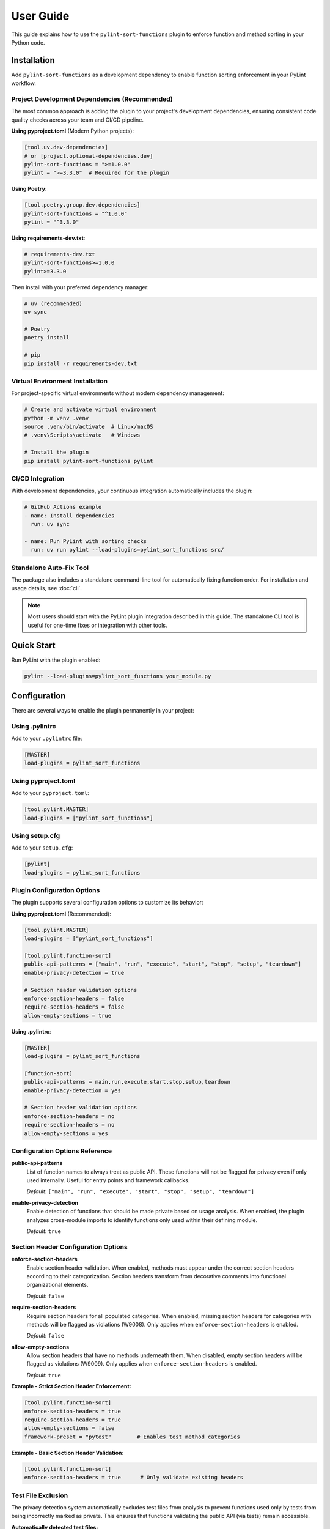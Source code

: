 User Guide
==========

This guide explains how to use the ``pylint-sort-functions`` plugin to enforce function and method sorting in your Python code.

Installation
------------

Add ``pylint-sort-functions`` as a development dependency to enable function sorting enforcement in your PyLint workflow.

Project Development Dependencies (Recommended)
~~~~~~~~~~~~~~~~~~~~~~~~~~~~~~~~~~~~~~~~~~~~~~

The most common approach is adding the plugin to your project's development dependencies, ensuring consistent code quality checks across your team and CI/CD pipeline.

**Using pyproject.toml** (Modern Python projects):

.. code-block:: toml

    [tool.uv.dev-dependencies]
    # or [project.optional-dependencies.dev]
    pylint-sort-functions = ">=1.0.0"
    pylint = ">=3.3.0"  # Required for the plugin

**Using Poetry**:

.. code-block:: toml

    [tool.poetry.group.dev.dependencies]
    pylint-sort-functions = "^1.0.0"
    pylint = "^3.3.0"

**Using requirements-dev.txt**:

.. code-block:: text

    # requirements-dev.txt
    pylint-sort-functions>=1.0.0
    pylint>=3.3.0

Then install with your preferred dependency manager:

.. code-block:: bash

    # uv (recommended)
    uv sync

    # Poetry
    poetry install

    # pip
    pip install -r requirements-dev.txt

Virtual Environment Installation
~~~~~~~~~~~~~~~~~~~~~~~~~~~~~~~~

For project-specific virtual environments without modern dependency management:

.. code-block:: bash

    # Create and activate virtual environment
    python -m venv .venv
    source .venv/bin/activate  # Linux/macOS
    # .venv\Scripts\activate   # Windows

    # Install the plugin
    pip install pylint-sort-functions pylint

CI/CD Integration
~~~~~~~~~~~~~~~~~

With development dependencies, your continuous integration automatically includes the plugin:

.. code-block:: yaml

    # GitHub Actions example
    - name: Install dependencies
      run: uv sync

    - name: Run PyLint with sorting checks
      run: uv run pylint --load-plugins=pylint_sort_functions src/

Standalone Auto-Fix Tool
~~~~~~~~~~~~~~~~~~~~~~~~~

The package also includes a standalone command-line tool for automatically fixing function order. For installation and usage details, see :doc:`cli`.

.. note::
   Most users should start with the PyLint plugin integration described in this guide. The standalone CLI tool is useful for one-time fixes or integration with other tools.

Quick Start
-----------

Run PyLint with the plugin enabled:

.. code-block:: bash

    pylint --load-plugins=pylint_sort_functions your_module.py

Configuration
-------------

There are several ways to enable the plugin permanently in your project:

Using .pylintrc
~~~~~~~~~~~~~~~

Add to your ``.pylintrc`` file:

.. code-block:: ini

    [MASTER]
    load-plugins = pylint_sort_functions

Using pyproject.toml
~~~~~~~~~~~~~~~~~~~~

Add to your ``pyproject.toml``:

.. code-block:: toml

    [tool.pylint.MASTER]
    load-plugins = ["pylint_sort_functions"]

Using setup.cfg
~~~~~~~~~~~~~~~

Add to your ``setup.cfg``:

.. code-block:: ini

    [pylint]
    load-plugins = pylint_sort_functions

Plugin Configuration Options
~~~~~~~~~~~~~~~~~~~~~~~~~~~~~

The plugin supports several configuration options to customize its behavior:

**Using pyproject.toml** (Recommended):

.. code-block:: toml

    [tool.pylint.MASTER]
    load-plugins = ["pylint_sort_functions"]

    [tool.pylint.function-sort]
    public-api-patterns = ["main", "run", "execute", "start", "stop", "setup", "teardown"]
    enable-privacy-detection = true

    # Section header validation options
    enforce-section-headers = false
    require-section-headers = false
    allow-empty-sections = true

**Using .pylintrc**:

.. code-block:: ini

    [MASTER]
    load-plugins = pylint_sort_functions

    [function-sort]
    public-api-patterns = main,run,execute,start,stop,setup,teardown
    enable-privacy-detection = yes

    # Section header validation options
    enforce-section-headers = no
    require-section-headers = no
    allow-empty-sections = yes

Configuration Options Reference
~~~~~~~~~~~~~~~~~~~~~~~~~~~~~~~

**public-api-patterns**
    List of function names to always treat as public API. These functions will not be flagged for privacy even if only used internally. Useful for entry points and framework callbacks.

    *Default*: ``["main", "run", "execute", "start", "stop", "setup", "teardown"]``

**enable-privacy-detection**
    Enable detection of functions that should be made private based on usage analysis. When enabled, the plugin analyzes cross-module imports to identify functions only used within their defining module.

    *Default*: ``true``

Section Header Configuration Options
~~~~~~~~~~~~~~~~~~~~~~~~~~~~~~~~~~~~

**enforce-section-headers**
    Enable section header validation. When enabled, methods must appear under the correct section headers according to their categorization. Section headers transform from decorative comments into functional organizational elements.

    *Default*: ``false``

**require-section-headers**
    Require section headers for all populated categories. When enabled, missing section headers for categories with methods will be flagged as violations (W9008). Only applies when ``enforce-section-headers`` is enabled.

    *Default*: ``false``

**allow-empty-sections**
    Allow section headers that have no methods underneath them. When disabled, empty section headers will be flagged as violations (W9009). Only applies when ``enforce-section-headers`` is enabled.

    *Default*: ``true``

**Example - Strict Section Header Enforcement:**

.. code-block:: toml

    [tool.pylint.function-sort]
    enforce-section-headers = true
    require-section-headers = true
    allow-empty-sections = false
    framework-preset = "pytest"        # Enables test method categories

**Example - Basic Section Header Validation:**

.. code-block:: toml

    [tool.pylint.function-sort]
    enforce-section-headers = true      # Only validate existing headers

Test File Exclusion
~~~~~~~~~~~~~~~~~~~

The privacy detection system automatically excludes test files from analysis to prevent functions used only by tests from being incorrectly marked as private. This ensures that functions validating the public API (via tests) remain accessible.

**Automatically detected test files:**

- Files in ``tests/`` or ``test/`` directories
- Files starting with ``test_`` (e.g., ``test_utils.py``)
- Files ending with ``_test`` (e.g., ``module_test.py``)
- ``conftest.py`` files (pytest configuration)

**Example excluded files:**

.. code-block:: text

    tests/test_module.py          ✓ Excluded (in tests/ directory)
    test_integration.py           ✓ Excluded (starts with test_)
    utils_test.py                 ✓ Excluded (ends with _test)
    conftest.py                   ✓ Excluded (pytest configuration)
    src/tests/helpers.py          ✓ Excluded (in tests/ subdirectory)

.. note::
   The built-in test file detection can be extended with custom patterns using the privacy configuration options described below.

Privacy Configuration Options
~~~~~~~~~~~~~~~~~~~~~~~~~~~~~

The privacy detection system provides five configuration options to customize test file detection and privacy analysis behavior. These options give you full control over which files are excluded from privacy analysis and how test files are handled.

**Complete Configuration Example**

Using ``.pylintrc``:

.. code-block:: ini

    [MASTER]
    load-plugins = pylint_sort_functions

    [function-sort]
    enable-privacy-detection = yes
    privacy-exclude-dirs = tests,integration_tests,e2e,qa
    privacy-exclude-patterns = test_*.py,*_test.py,conftest.py,*_spec.py
    privacy-additional-test-patterns = spec_*.py,scenario_*.py,*_scenario.py
    privacy-update-tests = yes
    privacy-override-test-detection = no

Using ``pyproject.toml``:

.. code-block:: toml

    [tool.pylint.MASTER]
    load-plugins = ["pylint_sort_functions"]

    [tool.pylint."function-sort"]
    enable-privacy-detection = true
    privacy-exclude-dirs = ["tests", "integration_tests", "e2e", "qa"]
    privacy-exclude-patterns = ["test_*.py", "*_test.py", "conftest.py", "*_spec.py"]
    privacy-additional-test-patterns = ["spec_*.py", "scenario_*.py", "*_scenario.py"]
    privacy-update-tests = true
    privacy-override-test-detection = false

**Configuration Options Reference**

**privacy-exclude-dirs**
    Comma-separated list of directory names to exclude from privacy analysis. Files in these directories are scanned but their references are ignored when determining if functions should be private. Useful for test directories and other non-production code.

    *Default*: ``[]`` (empty list)

    *Example*: ``tests,integration_tests,e2e,qa,benchmarks``

**privacy-exclude-patterns**
    Comma-separated list of file patterns to exclude from privacy analysis. Files matching these patterns are scanned but their references are ignored when determining if functions should be private. Supports glob patterns.

    *Default*: ``[]`` (empty list)

    *Example*: ``test_*.py,*_test.py,conftest.py,*_spec.py,benchmark_*.py``

**privacy-additional-test-patterns**
    Comma-separated list of additional file patterns to treat as test files, beyond the built-in detection. These patterns are added to the default test detection (``test_*.py``, ``*_test.py``, ``conftest.py``, ``tests/``). Supports glob patterns.

    *Default*: ``[]`` (empty list)

    *Example*: ``spec_*.py,*_spec.py,scenario_*.py,*_scenario.py``

**privacy-update-tests**
    Enable automatic updating of test files when functions are privatized. When enabled, test files will be automatically updated to use the new private function names when using the privacy fixer CLI tool.

    *Default*: ``false``

    *Example*: ``yes`` (in .pylintrc) or ``true`` (in pyproject.toml)

**privacy-override-test-detection**
    Override the built-in test file detection entirely and only use the patterns specified in privacy-exclude-patterns and privacy-exclude-dirs. When disabled, both built-in detection and custom patterns are used together.

    *Default*: ``false``

    *Example*: ``yes`` (in .pylintrc) or ``true`` (in pyproject.toml)

**Real-World Use Cases**

**Enterprise Projects with Multiple Test Directories**

Large enterprise projects often have multiple test directories for different types of tests:

.. code-block:: ini

    [function-sort]
    # Exclude all test-related directories from privacy analysis
    privacy-exclude-dirs = tests,integration_tests,e2e_tests,qa,performance_tests,smoke_tests

    # Additional patterns for enterprise test naming conventions
    privacy-additional-test-patterns = *_integration.py,*_e2e.py,*_smoke.py,test_suite_*.py

    # Enable test updates for automated refactoring
    privacy-update-tests = yes

.. code-block:: toml

    [tool.pylint."function-sort"]
    privacy-exclude-dirs = [
        "tests",
        "integration_tests",
        "e2e_tests",
        "qa",
        "performance_tests",
        "smoke_tests"
    ]
    privacy-additional-test-patterns = [
        "*_integration.py",
        "*_e2e.py",
        "*_smoke.py",
        "test_suite_*.py"
    ]
    privacy-update-tests = true

**Django Projects with Custom Test Structure**

Django projects often have tests alongside application code and use specific naming patterns:

.. code-block:: ini

    [function-sort]
    # Django test directories
    privacy-exclude-dirs = tests,test,testapp

    # Django-specific test patterns
    privacy-exclude-patterns = test*.py,tests.py,*_tests.py
    privacy-additional-test-patterns = test_*.py,*_testcase.py,test_models_*.py,test_views_*.py

    # Keep default detection for standard Django test files
    privacy-override-test-detection = no

.. code-block:: toml

    [tool.pylint."function-sort"]
    privacy-exclude-dirs = ["tests", "test", "testapp"]
    privacy-exclude-patterns = ["test*.py", "tests.py", "*_tests.py"]
    privacy-additional-test-patterns = [
        "test_*.py",
        "*_testcase.py",
        "test_models_*.py",
        "test_views_*.py"
    ]
    privacy-override-test-detection = false

**Flask/FastAPI Microservices with Integration Tests**

Microservice architectures often separate unit tests from integration/contract tests:

.. code-block:: ini

    [function-sort]
    # Separate test types in microservices
    privacy-exclude-dirs = tests,integration,contracts,mocks,fixtures

    # API test patterns
    privacy-additional-test-patterns = *_contract.py,*_integration.py,api_test_*.py

    # Enable automatic test updates for CI/CD
    privacy-update-tests = yes

.. code-block:: toml

    [tool.pylint."function-sort"]
    privacy-exclude-dirs = [
        "tests",
        "integration",
        "contracts",
        "mocks",
        "fixtures"
    ]
    privacy-additional-test-patterns = [
        "*_contract.py",
        "*_integration.py",
        "api_test_*.py"
    ]
    privacy-update-tests = true

**Legacy Projects with Non-Standard Test Naming**

Legacy projects might have unconventional test naming that doesn't follow modern patterns:

.. code-block:: ini

    [function-sort]
    # Override default detection for legacy naming
    privacy-override-test-detection = yes

    # Define all test patterns explicitly
    privacy-exclude-patterns = Test*.py,*Test.py,*Tests.py,check_*.py,verify_*.py
    privacy-exclude-dirs = QA,Testing,Validation,TestSuite

    # No additional patterns needed since we're overriding
    privacy-additional-test-patterns =

.. code-block:: toml

    [tool.pylint."function-sort"]
    privacy-override-test-detection = true
    privacy-exclude-patterns = [
        "Test*.py",
        "*Test.py",
        "*Tests.py",
        "check_*.py",
        "verify_*.py"
    ]
    privacy-exclude-dirs = ["QA", "Testing", "Validation", "TestSuite"]
    privacy-additional-test-patterns = []

**Behavior-Driven Development (BDD) Projects**

Projects using BDD frameworks like behave or pytest-bdd have specific test file patterns:

.. code-block:: ini

    [function-sort]
    # BDD test directories
    privacy-exclude-dirs = features,specs,scenarios,steps

    # BDD-specific patterns
    privacy-additional-test-patterns = *_steps.py,*_feature.py,scenario_*.py,given_*.py,when_*.py,then_*.py

    # Keep built-in detection for standard test files
    privacy-override-test-detection = no

.. code-block:: toml

    [tool.pylint."function-sort"]
    privacy-exclude-dirs = ["features", "specs", "scenarios", "steps"]
    privacy-additional-test-patterns = [
        "*_steps.py",
        "*_feature.py",
        "scenario_*.py",
        "given_*.py",
        "when_*.py",
        "then_*.py"
    ]
    privacy-override-test-detection = false

**Troubleshooting Privacy Configuration**

**Issue: Functions used only by tests are still being marked as private**

*Solution*: Ensure your test files are properly excluded:

1. Check that test directories are listed in ``privacy-exclude-dirs``
2. Verify test file patterns match your naming convention in ``privacy-exclude-patterns``
3. Add any custom test patterns to ``privacy-additional-test-patterns``
4. Enable ``privacy-update-tests`` if you want tests to be automatically updated

**Issue: Privacy detection is too aggressive**

*Solution*: Expand your exclusion patterns:

.. code-block:: ini

    [function-sort]
    # More comprehensive exclusions
    privacy-exclude-dirs = tests,test,testing,qa,benchmarks,examples,demos
    privacy-exclude-patterns = test_*.py,*_test.py,*_tests.py,conftest.py,*_spec.py,example_*.py

**Issue: Privacy detection is missing test files**

*Solution*: Add your specific patterns and verify detection:

.. code-block:: bash

    # Check which files are being detected as tests
    pylint --load-plugins=pylint_sort_functions --verbose src/

Look for messages about excluded test files in the verbose output.

**Issue: Want to completely customize test detection**

*Solution*: Override built-in detection and define your own patterns:

.. code-block:: ini

    [function-sort]
    # Take full control of test detection
    privacy-override-test-detection = yes
    privacy-exclude-patterns = my_test_*.py,*_mytest.py
    privacy-exclude-dirs = my_tests,custom_qa

**Issue: Configuration not being applied**

*Solution*: Verify configuration file location and syntax:

1. Ensure ``.pylintrc`` or ``pyproject.toml`` is in the project root
2. Check that the configuration section is named ``[function-sort]`` (not ``[pylint-sort-functions]``)
3. For ``pyproject.toml``, use ``[tool.pylint."function-sort"]``
4. Verify boolean values: ``yes``/``no`` in .pylintrc, ``true``/``false`` in pyproject.toml

Automatic Directory Exclusion
~~~~~~~~~~~~~~~~~~~~~~~~~~~~~

The plugin automatically skips common directories that should not be analyzed for performance and accuracy:

**Build and Distribution:**
    ``build/``, ``dist/``, ``*.egg-info/``

**Version Control:**
    ``.git/``

**Python Caches:**
    ``__pycache__/``, ``.pytest_cache/``, ``.mypy_cache/``, ``.tox/``

**Virtual Environments:**
    ``venv/``, ``.venv/``, ``env/``, ``.env/``

**Node.js Dependencies:**
    ``node_modules/``

.. note::
   Directory exclusion patterns are currently built-in and not configurable. For custom directory exclusions, see `GitHub issue #7 <https://github.com/hakonhagland/pylint-sort-functions/issues/7>`_.

Message Types
-------------

The plugin reports four types of violations:

W9001: unsorted-functions
~~~~~~~~~~~~~~~~~~~~~~~~~

**Description**: Functions are not sorted alphabetically in module scope

**When triggered**: Module-level functions are not in alphabetical order within their visibility scope

**Example violation**:

.. code-block:: python

    # Bad: Functions out of order
    def zebra_function():
        pass

    def alpha_function():  # Should come before zebra_function
        pass

**How to fix**: Reorder functions alphabetically:

.. code-block:: python

    # Good: Functions sorted alphabetically
    def alpha_function():
        pass

    def zebra_function():
        pass

**Auto-fix available**: Use ``pylint-sort-functions --fix`` to automatically reorder functions. See :doc:`cli` for details.

W9002: unsorted-methods
~~~~~~~~~~~~~~~~~~~~~~~

**Description**: Methods are not sorted alphabetically in class

**When triggered**: Class methods are not in alphabetical order within their visibility scope

**Example violation**:

.. code-block:: python

    class MyClass:
        def method_z(self):
            pass

        def method_a(self):  # Should come before method_z
            pass

**How to fix**: Reorder methods alphabetically:

.. code-block:: python

    class MyClass:
        def method_a(self):
            pass

        def method_z(self):
            pass

**Auto-fix available**: Use ``pylint-sort-functions --fix`` to automatically reorder methods. See :doc:`cli` for details.

W9003: mixed-function-visibility
~~~~~~~~~~~~~~~~~~~~~~~~~~~~~~~~

**Description**: Public and private functions are not properly separated

**When triggered**: Private functions (with underscore prefix) appear before public functions

**Example violation**:

.. code-block:: python

    # Bad: Private function before public function
    def _private_helper():
        pass

    def public_function():  # Public functions should come first
        pass

**How to fix**: Place all public functions before private functions:

.. code-block:: python

    # Good: Public functions first, then private
    def public_function():
        pass

    def _private_helper():
        pass

**Auto-fix available**: Use ``pylint-sort-functions --fix`` to automatically reorder functions. See :doc:`cli` for details.

W9004: function-should-be-private
~~~~~~~~~~~~~~~~~~~~~~~~~~~~~~~~~

**Description**: Function should be private (prefix with underscore)

**When triggered**: A function is only used within its defining module based on sophisticated import analysis

**Example violation**:

.. code-block:: python

    # Bad: Internal helper not marked as private
    def validate_internal_state(data):  # Only used in this module
        return data.is_valid()

    def public_api():
        if validate_internal_state(data):
            process(data)

**How to fix**: Add underscore prefix to make it private:

.. code-block:: python

    # Good: Internal function marked as private
    def _validate_internal_state(data):
        return data.is_valid()

    def public_api():
        if _validate_internal_state(data):
            process(data)

**Detection Method**: Uses comprehensive import analysis that scans the entire project to identify actual usage patterns:

- **Cross-module analysis**: Analyzes all Python files to detect function imports and calls
- **Usage tracking**: Maps which functions are accessed by other modules via ``from module import function`` or ``module.function()``
- **Smart exclusions**: Skips common public API patterns (``main``, ``run``, ``setup``) and automatically excludes test files from analysis
- **Test file exclusion**: Automatically excludes ``tests/``, ``test_*.py``, ``*_test.py``, and ``conftest.py`` files to prevent functions used only by tests from being marked private
- **False positive prevention**: Only flags functions with zero external usage (excluding tests), ensuring accuracy

**Auto-fix availability**:

- **Manual renaming**: Functions can be manually renamed following PyLint suggestions
- **Automatic renaming**: Available via the bidirectional privacy fixer feature

  See privacy fixer documentation for comprehensive privacy analysis capabilities.

W9005: function-should-be-public
~~~~~~~~~~~~~~~~~~~~~~~~~~~~~~~~~

**Description**: Private function should be public (remove underscore prefix)

**When triggered**: A private function (with underscore prefix) is imported and used by other modules based on cross-module usage analysis

**Example violation**:

.. code-block:: python

    # Bad: Private function used externally
    # utils.py contains:
    def _helper_function():  # Used by other modules
        return "help"

    # main.py imports it:
    from utils import _helper_function  # External usage detected

**How to fix**: Remove underscore prefix to make it public:

.. code-block:: python

    # Good: Function correctly marked as public
    def helper_function():
        return "help"

**Detection Method**: Uses comprehensive import analysis to identify private functions with external usage:

- **Cross-module import detection**: Scans all Python files to identify imports of private functions
- **Usage pattern analysis**: Detects ``from module import _function`` and ``module._function()`` patterns
- **Conservative approach**: Only flags private functions with clear external usage evidence
- **Test file exclusion**: Automatically ignores usage within ``tests/``, ``test_*.py``, ``*_test.py``, and ``conftest.py`` files to avoid false positives from test code

**Auto-fix availability**:

- **Manual renaming**: Functions can be manually renamed following PyLint suggestions
- **Automatic renaming**: Available via the bidirectional privacy fixer feature

  See privacy fixer documentation for comprehensive privacy analysis capabilities.

Sorting Rules
-------------

The plugin enforces these sorting rules:

1. **Visibility Separation**: Public functions/methods (no underscore) must come before private ones (underscore prefix)
2. **Alphabetical Order**: Within each visibility group, items must be sorted alphabetically
3. **Case Sensitive**: Sorting is case-sensitive (uppercase comes before lowercase)
4. **Dunder Method Handling**: Special methods (``__init__``, ``__str__``) are treated as public and sorted alphabetically
5. **Public API Pattern Recognition**: Configurable patterns (``main``, ``run``, ``setup``) are preserved as public regardless of usage
6. **Decorator Exclusions**: Functions with specified decorators can be excluded from sorting requirements (CLI tool only)

Complete Example
~~~~~~~~~~~~~~~~

Here's a properly organized module:

.. code-block:: python

    """Example module with proper function organization."""

    # Public functions (alphabetically sorted)

    def calculate_total(items):
        """Calculate the total of all items."""
        return sum(item.value for item in items)

    def process_data(data):
        """Process the input data."""
        validated = _validate_data(data)
        return _transform_data(validated)

    def save_results(results):
        """Save results to storage."""
        formatted = _format_results(results)
        _write_to_disk(formatted)

    # Private functions (alphabetically sorted)

    def _format_results(results):
        """Format results for storage."""
        return json.dumps(results)

    def _transform_data(data):
        """Transform validated data."""
        return [d.upper() for d in data]

    def _validate_data(data):
        """Validate input data."""
        return [d for d in data if d]

    def _write_to_disk(data):
        """Write data to disk."""
        with open("output.json", "w") as f:
            f.write(data)

Disabling Messages
------------------

You can disable specific messages for a file, class, or function:

File Level
~~~~~~~~~~

.. code-block:: python

    # pylint: disable=unsorted-functions
    """This module intentionally has unsorted functions."""

Function Level
~~~~~~~~~~~~~~

.. code-block:: python

    def zebra():  # pylint: disable=unsorted-functions
        pass

    def alpha():  # Order required by framework
        pass

Inline Comments
~~~~~~~~~~~~~~~

.. code-block:: python

    class MyClass:
        def z_method(self):
            pass

        def a_method(self):  # pylint: disable=unsorted-methods
            pass

Configuration in .pylintrc
~~~~~~~~~~~~~~~~~~~~~~~~~~

Disable specific messages project-wide:

.. code-block:: ini

    [MESSAGES CONTROL]
    disable = unsorted-functions,
              unsorted-methods

Or enable only specific messages:

.. code-block:: ini

    [MESSAGES CONTROL]
    enable = unsorted-functions,
             unsorted-methods,
             mixed-function-visibility,
             function-should-be-private,
             function-should-be-public

Command Line Options
--------------------

Run with specific messages enabled:

.. code-block:: bash

    # Check only function sorting
    pylint --load-plugins=pylint_sort_functions \
           --disable=all \
           --enable=unsorted-functions,unsorted-methods \
           mymodule.py

Run with increased verbosity:

.. code-block:: bash

    # See which files are being checked
    pylint --load-plugins=pylint_sort_functions --verbose mymodule.py

Generate a full report:

.. code-block:: bash

    # Get detailed statistics
    pylint --load-plugins=pylint_sort_functions --reports=yes mymodule.py

Command-Line Plugin Configuration
~~~~~~~~~~~~~~~~~~~~~~~~~~~~~~~~~~

Configure plugin behavior through PyLint command-line options:

.. code-block:: bash

    # Configure public API patterns
    pylint --load-plugins=pylint_sort_functions \
           --public-api-patterns=main,run,custom_entry \
           mymodule.py

    # Disable privacy detection
    pylint --load-plugins=pylint_sort_functions \
           --disable-privacy-detection \
           mymodule.py

Self-Check Pattern
~~~~~~~~~~~~~~~~~~

Focus exclusively on sorting violations for clean output:

.. code-block:: bash

    # Check only plugin-specific violations
    pylint --load-plugins=pylint_sort_functions \
           --disable=all \
           --enable=unsorted-functions,unsorted-methods,mixed-function-visibility,function-should-be-private,function-should-be-public \
           src/

    # Make target equivalent (if available)
    make self-check

Integration with IDEs
---------------------

VS Code
~~~~~~~

Add to ``.vscode/settings.json``:

.. code-block:: json

    {
        "pylint.args": [
            "--load-plugins=pylint_sort_functions"
        ]
    }

PyCharm
~~~~~~~

1. Go to Settings → Tools → External Tools
2. Add PyLint with arguments: ``--load-plugins=pylint_sort_functions``

Vim (with ALE)
~~~~~~~~~~~~~~

Add to your ``.vimrc``:

.. code-block:: vim

    let g:ale_python_pylint_options = '--load-plugins=pylint_sort_functions'

Best Practices
--------------

1. **Use Section Comments**: Clearly separate public and private sections:

   .. code-block:: python

       # Public functions

       def public_one():
           pass

       # Private functions

       def _private_one():
           pass

2. **Framework Exceptions**: Some frameworks require specific ordering. In these cases:

   - Document why the order is required
   - Configure decorator exclusions in your project (see :doc:`pylintrc`)
   - Use the CLI auto-fix tool with decorator exclusions: ``pylint-sort-functions --fix --ignore-decorators "@app.route"`` (see :doc:`cli`)
   - **Note**: Decorator exclusions are available in both PyLint plugin and CLI tool for consistent behavior.


3. **Test Organization**: Apply the same principles to test files for consistency:

   .. code-block:: python

       class TestMyClass:
           # Test methods (alphabetically sorted)

           def test_feature_a(self):
               pass

           def test_feature_b(self):
               pass

           # Helper methods

           def _create_fixture(self):
               pass

4. **Gradual Adoption**: When adding to an existing project:

   - Start by enabling only in new modules
   - Gradually fix existing modules
   - Use file-level disables during transition

Troubleshooting
---------------

Plugin Not Loading
~~~~~~~~~~~~~~~~~~

If the plugin isn't loading, verify:

1. Installation: ``pip show pylint-sort-functions``
2. Python path: ``python -c "import pylint_sort_functions"``
3. PyLint version: ``pylint --version`` (requires PyLint >=3.3.0)
4. Python version: ``python --version`` (requires Python >=3.11)

Configuration Issues
~~~~~~~~~~~~~~~~~~~~

If plugin configuration options aren't being recognized:

1. Verify configuration section name: ``[tool.pylint.function-sort]``
2. Check option names: ``public-api-patterns``, ``enable-privacy-detection``
3. Restart your IDE/editor after configuration changes
4. Test configuration: ``pylint --help`` should show plugin options

Privacy Detection Issues
~~~~~~~~~~~~~~~~~~~~~~~~~

If ``function-should-be-private`` (W9004) or ``function-should-be-public`` (W9005) messages aren't appearing:

1. Verify privacy detection is enabled: ``enable-privacy-detection=y``
2. Check that files are part of a Python project with project markers (pyproject.toml, setup.py, etc.)
3. Ensure functions aren't in test files (automatically excluded)
4. For W9004: Verify functions aren't matching public API patterns
5. For W9005: Confirm the private function is actually imported by other modules

False Positives
~~~~~~~~~~~~~~~

If you get false positives for privacy detection:

**For W9004 (function-should-be-private)**:

1. Ensure your ``__init__.py`` files properly export public APIs
2. The detection is conservative and won't flag functions used across modules
3. Configure public API patterns if you have custom entry points:

   .. code-block:: ini

       [tool.pylint.function-sort]
       public-api-patterns = ["main", "run", "setup", "custom_entry"]

4. Use inline disables for legitimate cases: ``# pylint: disable=function-should-be-private``

**For W9005 (function-should-be-public)**:

1. Verify the function is genuinely used externally (not just in tests)
2. Check if the external usage is intentional API design
3. Use inline disables if the private usage is intentional: ``# pylint: disable=function-should-be-public``

Performance Issues
~~~~~~~~~~~~~~~~~~

For large codebases:

1. The import analysis feature may add overhead
2. Consider running the plugin separately from other checks
3. Use file/directory exclusions for generated code

Output Format
-------------

The plugin produces standard PyLint output:

.. code-block:: text

    ************* Module mymodule
    mymodule.py:10:0: W9001: Functions are not sorted alphabetically in module scope (unsorted-functions)
    mymodule.py:25:0: W9002: Methods are not sorted alphabetically in class MyClass (unsorted-methods)
    mymodule.py:30:0: W9003: Public and private functions are not properly separated in module (mixed-function-visibility)
    mymodule.py:35:0: W9004: Function 'helper_function' should be private (prefix with underscore) (function-should-be-private)
    mymodule.py:40:0: W9005: Function '_shared_util' should be public (remove underscore prefix) (function-should-be-public)

Exit Codes
~~~~~~~~~~

The plugin follows PyLint's exit code convention:

- 0: No issues found
- 1: Fatal error occurred
- 2: Error messages issued
- 4: Warning messages issued
- 8: Refactor messages issued
- 16: Convention messages issued

Since this plugin issues warnings (W codes), expect exit code 4 when violations are found.

Summary
-------

The ``pylint-sort-functions`` plugin helps maintain consistent code organization by enforcing:

- Alphabetical sorting of functions and methods
- Proper separation of public and private functions
- Clear identification of internal helper functions and externally-used private functions

This leads to more maintainable and navigable codebases where developers can quickly locate functions and understand the public API surface.

See Also
--------

- :doc:`cli` - Command-line auto-fix tool with ``pylint-sort-functions`` command
- :doc:`pylintrc` - Complete PyLint configuration reference
- :doc:`sorting` - Detailed sorting algorithm and rules documentation
